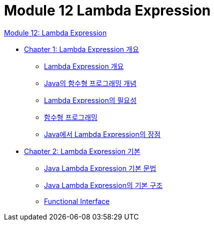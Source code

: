 = Module 12 Lambda Expression

link:./contents/01_Lambda.adoc[Module 12: Lambda Expression]

* link:./contents/02_overview_lambda.adoc[Chapter 1: Lambda Expression 개요]
** link:./contents/03_overview.adoc[Lambda Expression 개요]
** link:./contents/04_lambda_java.adoc[Java의 함수형 프로그래밍 개념]
** link:./contents/05_why_lambda.adoc[Lambda Expression의 필요성]
** link:./contents/06_functional_programming.adoc[함수형 프로그래밍]
** link:./contents/07_benefits.adoc[Java에서 Lambda Expression의 장점]
* link:./contents/08_basic.adoc[Chapter 2: Lambda Expression 기본]
** link:./contents/09_syntax.adoc[Java Lambda Expression 기본 문법]
** link:./contents/10_basic_structure.adoc[Java Lambda Expression의 기본 구조]
** link:./contents/11_functional_interface.adoc[Functional Interface]
